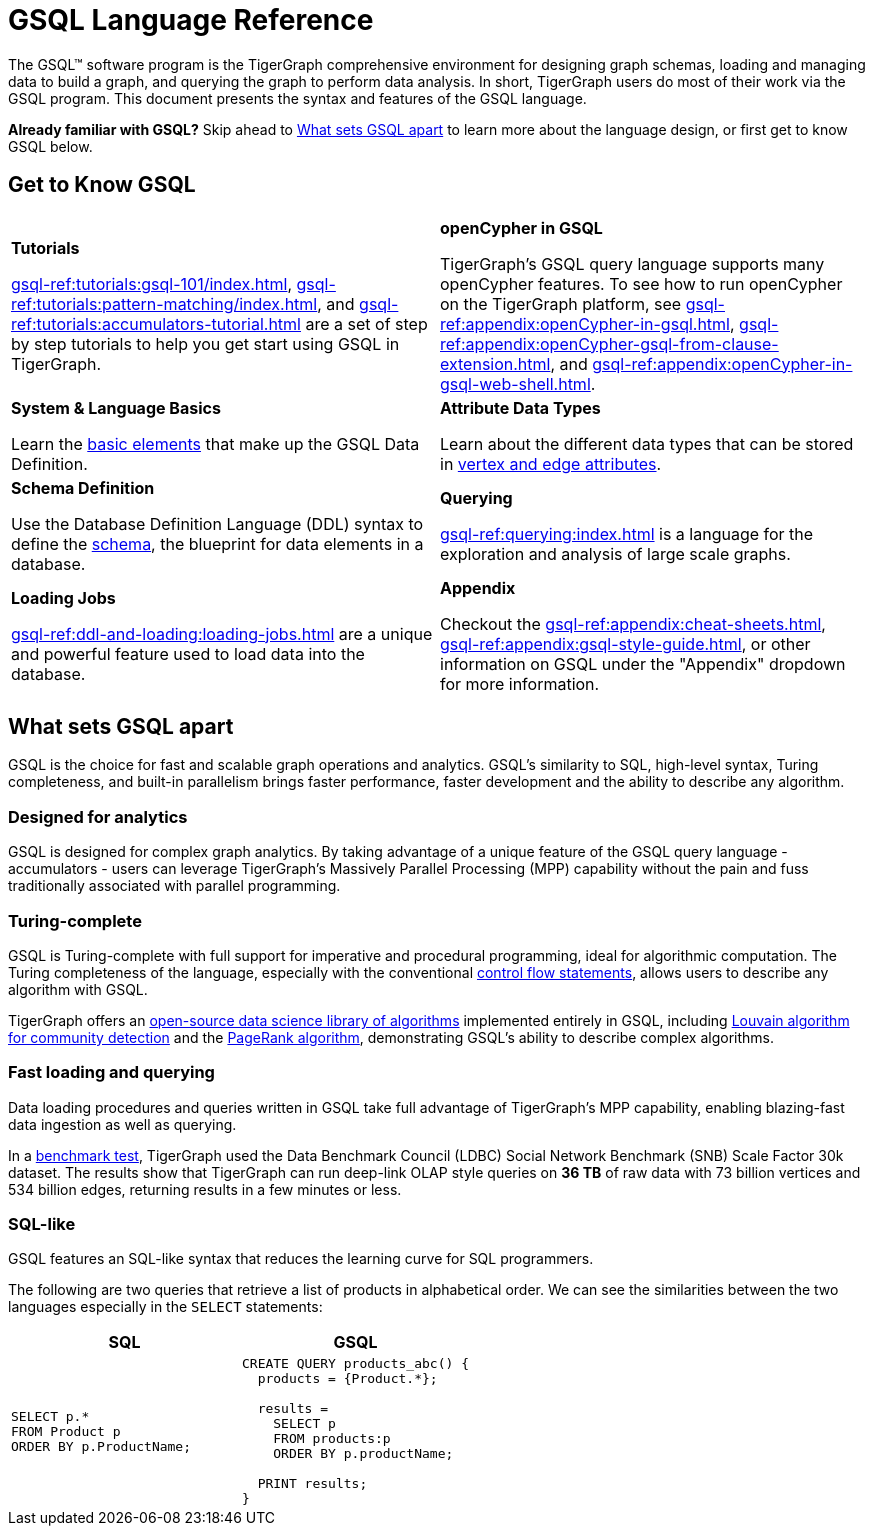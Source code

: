 = GSQL Language Reference
:page-aliases: intro.adoc

The GSQL™ software program is the TigerGraph comprehensive environment for designing graph schemas, loading and managing data to build a graph, and querying the graph to perform data analysis.
In short, TigerGraph users do most of their work via the GSQL program.
This document presents the syntax and features of the GSQL language.

*Already familiar with GSQL?* Skip ahead to xref:_what_sets_gsql_apart[] to learn more about the language design, or first get to know GSQL below.

== Get to Know GSQL
[.home-card,cols="2,2",grid=none,frame=none]
|===
a|
*Tutorials*

xref:gsql-ref:tutorials:gsql-101/index.adoc[], xref:gsql-ref:tutorials:pattern-matching/index.adoc[], and xref:gsql-ref:tutorials:accumulators-tutorial.adoc[] are a set of step by step tutorials to help you get start using GSQL in TigerGraph.
a|
*openCypher in GSQL*

TigerGraph’s GSQL query language supports many openCypher features. To see how to run openCypher on the TigerGraph platform, see xref:gsql-ref:appendix:openCypher-in-gsql.adoc[], xref:gsql-ref:appendix:openCypher-gsql-from-clause-extension.adoc[], and xref:gsql-ref:appendix:openCypher-in-gsql-web-shell.adoc[].

a|
*System & Language Basics*

Learn the xref:gsql-ref:basics:system-and-language-basics.adoc[basic elements] that make up the GSQL Data Definition.
a|
*Attribute Data Types*

Learn about the different data types that can be stored in xref:gsql-ref:ddl-and-loading:attribute-data-types.adoc[vertex and edge attributes].

a|
*Schema Definition*

Use the Database Definition Language (DDL) syntax to define the xref:gsql-ref:ddl-and-loading:index.adoc[schema], the blueprint for data elements in a database.

a|
*Querying*

xref:gsql-ref:querying:index.adoc[] is a language for the exploration and analysis of large scale graphs.

a|
*Loading Jobs*

xref:gsql-ref:ddl-and-loading:loading-jobs.adoc[] are a unique and powerful feature used to load data into the database.

a|
*Appendix*

Checkout the xref:gsql-ref:appendix:cheat-sheets.adoc[], xref:gsql-ref:appendix:gsql-style-guide.adoc[], or other information on GSQL under the "Appendix" dropdown for more information.


a|
|===

== What sets GSQL apart

GSQL is the choice for fast and scalable graph operations and analytics.
GSQL’s similarity to SQL, high-level syntax, Turing completeness, and built-in parallelism brings faster performance, faster development and the ability to describe any algorithm.

=== Designed for analytics
GSQL is designed for complex graph analytics.
By taking advantage of a unique feature of the GSQL query language - accumulators - users can leverage TigerGraph's Massively Parallel Processing (MPP) capability without the pain and fuss traditionally associated with parallel programming.


=== Turing-complete
GSQL is Turing-complete with full support for imperative and procedural programming, ideal for algorithmic computation.
The Turing completeness of the language, especially with the conventional xref:querying:control-flow-statements.adoc[control flow statements], allows users to describe any algorithm with GSQL.

TigerGraph offers an xref:graph-ml:intro:index.adoc[open-source data science library of algorithms] implemented entirely in GSQL, including xref:graph-ml:community-algorithms:louvain.adoc[Louvain algorithm for community detection] and the xref:graph-ml:centrality-algorithms:pagerank.adoc[PageRank algorithm], demonstrating GSQL's ability to describe complex algorithms.

=== Fast loading and querying
Data loading procedures and queries written in GSQL take full advantage of TigerGraph's MPP capability, enabling blazing-fast data ingestion as well as querying.

In a link:https://www.datanami.com/2022/04/20/tigergraph-releases-new-benchmark-report/[benchmark test], TigerGraph used the Data Benchmark Council (LDBC) Social Network Benchmark (SNB) Scale Factor 30k dataset.
The results show that TigerGraph can run deep-link OLAP style queries on *36 TB* of raw data with 73 billion vertices and 534 billion edges, returning results in a few minutes or less.

=== SQL-like
GSQL features an SQL-like syntax that reduces the learning curve for SQL programmers.

The following are two queries that retrieve a list of products in alphabetical order.
We can see the similarities between the two languages especially in the `SELECT` statements:

|===
|SQL |GSQL

a|
[source,sql]
----
SELECT p.*
FROM Product p
ORDER BY p.ProductName;
----
a|
[source,gsql]
----
CREATE QUERY products_abc() {
  products = {Product.*};

  results =
    SELECT p
    FROM products:p
    ORDER BY p.productName;

  PRINT results;
}
----
|===












